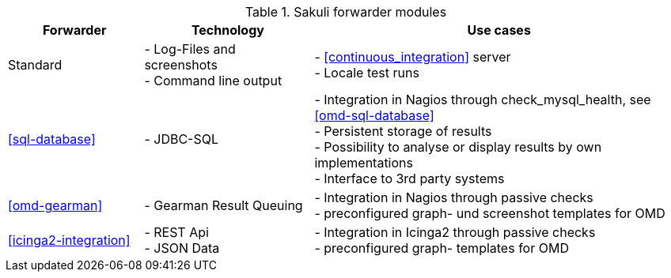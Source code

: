 
.Sakuli forwarder modules
[cols="20,25,55"]
|=======================================================================
|Forwarder |Technology | Use cases

|Standard
|- Log-Files and screenshots +
- Command line output
|- <<continuous_integration>> server +
- Locale test runs

|<<sql-database>>
|- JDBC-SQL
|- Integration in Nagios through check_mysql_health, see <<omd-sql-database>> +
- Persistent storage of results +
- Possibility to analyse or display results by own implementations +
- Interface to 3rd party systems

|<<omd-gearman>>
|- Gearman Result Queuing
|- Integration in Nagios through passive checks +
- preconfigured graph- und screenshot templates for OMD

|<<icinga2-integration>>
|- REST Api +
- JSON Data
|- Integration in Icinga2 through passive checks +
- preconfigured graph- templates for OMD

//TODO uncomment in version 1.1.0
//|CheckMK-Forwarder
//|- Agent Spool File
//|- Integration in CheckMK through customizable spool file +
//- preconfigured service templates
|=======================================================================
